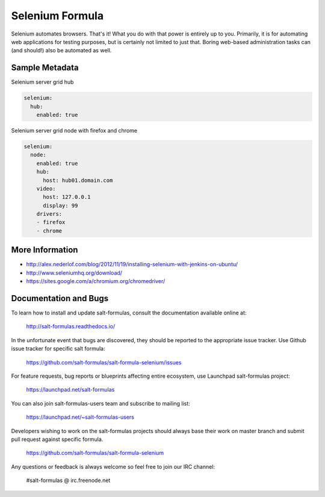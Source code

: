 
================
Selenium Formula
================

Selenium automates browsers. That's it! What you do with that power is
entirely up to you. Primarily, it is for automating web applications for
testing purposes, but is certainly not limited to just that. Boring web-based
administration tasks can (and should!) also be automated as well.


Sample Metadata
===============

Selenium server grid hub

.. code-block::

    selenium:
      hub:
        enabled: true

Selenium server grid node with firefox and chrome

.. code-block::

    selenium:
      node:
        enabled: true
        hub:
          host: hub01.domain.com
        video:
          host: 127.0.0.1
          display: 99
        drivers:
        - firefox
        - chrome


More Information
================

* http://alex.nederlof.com/blog/2012/11/19/installing-selenium-with-jenkins-on-ubuntu/
* http://www.seleniumhq.org/download/
* https://sites.google.com/a/chromium.org/chromedriver/


Documentation and Bugs
======================

To learn how to install and update salt-formulas, consult the documentation
available online at:

    http://salt-formulas.readthedocs.io/

In the unfortunate event that bugs are discovered, they should be reported to
the appropriate issue tracker. Use Github issue tracker for specific salt
formula:

    https://github.com/salt-formulas/salt-formula-selenium/issues

For feature requests, bug reports or blueprints affecting entire ecosystem,
use Launchpad salt-formulas project:

    https://launchpad.net/salt-formulas

You can also join salt-formulas-users team and subscribe to mailing list:

    https://launchpad.net/~salt-formulas-users

Developers wishing to work on the salt-formulas projects should always base
their work on master branch and submit pull request against specific formula.

    https://github.com/salt-formulas/salt-formula-selenium

Any questions or feedback is always welcome so feel free to join our IRC
channel:

    #salt-formulas @ irc.freenode.net
